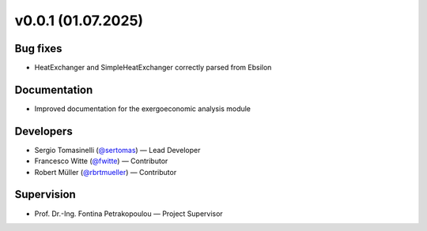 v0.0.1 (01.07.2025)
++++++++++++++++++++++

Bug fixes
#########
- HeatExchanger and SimpleHeatExchanger correctly parsed from Ebsilon 

Documentation
#############
- Improved documentation for the exergoeconomic analysis module

Developers
##########
- Sergio Tomasinelli (`@sertomas <https://github.com/sertomas>`__) — Lead Developer
- Francesco Witte (`@fwitte <https://github.com/fwitte>`__) — Contributor
- Robert Müller (`@rbrtmueller <https://github.com/rbrtmueller>`__) — Contributor

Supervision
###########
- Prof. Dr.-Ing. Fontina Petrakopoulou — Project Supervisor